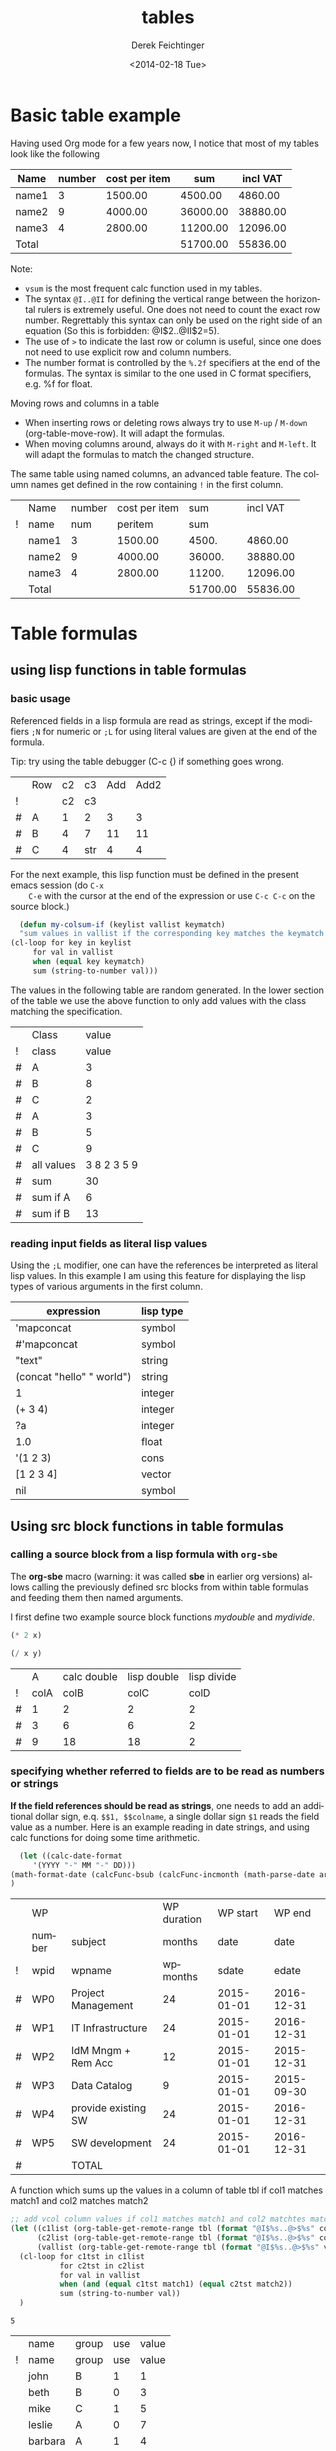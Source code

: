 #+TITLE: tables
#+DATE: <2014-02-18 Tue>
#+AUTHOR: Derek Feichtinger
#+EMAIL: derek.feichtinger@psi.ch
#+OPTIONS: ':nil *:t -:t ::t <:t H:3 \n:nil ^:t arch:headline
#+OPTIONS: author:t c:nil creator:comment d:(not "LOGBOOK") date:t
#+OPTIONS: e:t email:nil f:t inline:t num:t p:nil pri:nil stat:t
#+OPTIONS: tags:t tasks:t tex:t timestamp:t toc:t todo:t |:t
#+CREATOR: Emacs 24.3.1 (Org mode 8.2.5h)
#+DESCRIPTION:
#+EXCLUDE_TAGS: noexport
#+KEYWORDS:
#+LANGUAGE: en
#+SELECT_TAGS: export
#+TODO: TODO(t) OPEN(o) | DONE(d) FIXED(f)
# By default I do not want that source code blocks are evaluated on export. Usually
# I want to evaluate them interactively and retain the original results.
#+PROPERTY: header-args :eval never-export

* Basic table example

  Having used Org mode for a few years now, I notice that most of my tables
  look like the following

  | Name  | number | cost per item |      sum | incl VAT |
  |-------+--------+---------------+----------+----------|
  | name1 |      3 |       1500.00 |  4500.00 |  4860.00 |
  | name2 |      9 |       4000.00 | 36000.00 | 38880.00 |
  | name3 |      4 |       2800.00 | 11200.00 | 12096.00 |
  |-------+--------+---------------+----------+----------|
  | Total |        |               | 51700.00 | 55836.00 |
  #+TBLFM: @>$4..@>$>=vsum(@I..@II);%.2f::@2$4..@4$4=$2*$3;%.2f::@2$5..@4$5=$4*1.08;%.2f

  Note:
  - =vsum= is the most frequent calc function used in my tables.
  - The syntax =@I..@II= for defining the vertical range between the horizontal rulers is extremely
    useful. One does not need to count the exact row number. Regrettably this syntax can only be
    used on the right side of an equation (So this is forbidden: @I$2..@II$2=5).
  - The use of =>= to indicate the last row or column is useful, since one does not need to use
    explicit row and column numbers.
  - The number format is controlled by the =%.2f= specifiers at the end of the formulas. The
    syntax is similar to the one used in C format specifiers, e.g. %f for float.

  Moving rows and columns in a table  
  - When inserting rows or deleting rows always try to use =M-up= /
    =M-down= (org-table-move-row). It will adapt the formulas.
  - When moving columns around, always do it with =M-right= and =M-left=. It will
    adapt the formulas to match the changed structure.


  The same table using named columns, an advanced table feature. The column
  names get defined in the row containing =!= in the first column.

  |   | Name  | number | cost per item |      sum | incl VAT |
  | ! | name  |    num |       peritem |      sum |          |
  |---+-------+--------+---------------+----------+----------|
  |   | name1 |      3 |       1500.00 |    4500. |  4860.00 |
  |   | name2 |      9 |       4000.00 |   36000. | 38880.00 |
  |   | name3 |      4 |       2800.00 |   11200. | 12096.00 |
  |---+-------+--------+---------------+----------+----------|
  |   | Total |        |               | 51700.00 | 55836.00 |
  #+TBLFM: @>$5..@>$>=vsum(@I..@II);%.2f::@3$5..@5$5=$num * $peritem::@3$6..@5$6=$sum*1.08;%.2f
  
* Table formulas
** using lisp functions in table formulas
*** basic usage
    Referenced fields in a lisp formula are read as strings, except if the modifiers =;N= for
    numeric or =;L= for using literal values are given at the end of the formula.

    Tip: try using the table debugger (C-c {) if something goes wrong.

    |   | Row | c2 | c3  | Add | Add2 |
    | ! |     | c2 | c3  |     |      |
    |---+-----+----+-----+-----+------|
    | # | A   |  1 | 2   |   3 |    3 |
    | # | B   |  4 | 7   |  11 |   11 |
    | # | C   |  4 | str |   4 |    4 |
    #+TBLFM: $5='(+ (string-to-number $3) (string-to-number $c3))::$6='(+ $c2 $c3);N


    For the next example, this lisp function must be defined in the present emacs session (do =C-x
    C-e= with the cursor at the end of the expression or use =C-c C-c= on the source block.)
    #+BEGIN_SRC emacs-lisp :exports code
      (defun my-colsum-if (keylist vallist keymatch)
      "sum values in vallist if the corresponding key matches the keymatch argument"
	(cl-loop for key in keylist
		 for val in vallist
		 when (equal key keymatch)
		 sum (string-to-number val)))
    #+END_SRC

    The values in the following table are random generated. In the lower section of the table we use
    the above function to only add values with the class matching the specification.
  
    |   | Class      |       value |
    | ! | class      |       value |
    |---+------------+-------------|
    | # | A          |           3 |
    | # | B          |           8 |
    | # | C          |           2 |
    | # | A          |           3 |
    | # | B          |           5 |
    | # | C          |           9 |
    |---+------------+-------------|
    | # | all values | 3 8 2 3 5 9 |
    | # | sum        |          30 |
    | # | sum if A   |           6 |
    | # | sum if B   |          13 |
    #+TBLFM: $3='(random 10)::@9$3='(mapconcat 'identity (list @I..@II) " ")::@10$3='(apply '+ (list @I..II));N::@11$3='(my-colsum-if (list @I$class..@II$class) (list @I..II) "A")::@12$3='(my-colsum-if (list @I$class..@II$class) (list @I..II) "B")

*** reading input fields as literal lisp values
    Using the =;L= modifier, one can have the references be interpreted as literal
    lisp values. In this example I am using this feature for displaying the lisp
    types of various arguments in the first column.

    | expression                | lisp type |
    |---------------------------+-----------|
    | 'mapconcat                | symbol    |
    | #'mapconcat               | symbol    |
    | "text"                    | string    |
    | (concat "hello" " world") | string    |
    | 1                         | integer   |
    | (+ 3 4)                   | integer   |
    | ?a                        | integer   |
    | 1.0                       | float     |
    | '(1 2 3)                  | cons      |
    | [1 2 3 4]                 | vector    |
    | nil                       | symbol    |
    #+TBLFM: @2$2..@>$2='(type-of $1);L
** Using src block functions in table formulas
*** calling a source block from a lisp formula with =org-sbe=

   The *org-sbe* macro (warning: it was called *sbe* in earlier org
   versions) allows calling the previously defined src blocks from
   within table formulas and feeding them then named arguments.

   I first define two example source block functions [[mydouble]] and [[mydivide]].

   #+NAME: mydouble
   #+header: :var x=2
   #+BEGIN_SRC emacs-lisp :results silent
   (* 2 x)
   #+END_SRC

   #+NAME: mydivide
   #+header: :var x=2 y=2
   #+BEGIN_SRC emacs-lisp :results silent
   (/ x y)
   #+END_SRC

  
   |   |    A | calc double | lisp double | lisp divide |
   | ! | colA |        colB |        colC |        colD |
   |---+------+-------------+-------------+-------------|
   | # |    1 |           2 |           2 |           2 |
   | # |    3 |           6 |           6 |           2 |
   | # |    9 |          18 |          18 |           2 |
   #+TBLFM: $3=$colA*2::$4='(org-sbe mydouble (x $colA))::$5='(org-sbe mydivide (x $colB) (y $colA))

*** specifying whether referred to fields are to be read as numbers or strings
    *If the field references should be read as strings*, one needs to
    add an additional dollar sign, e.q. =$$1, $$colname=, a single
    dollar sign =$1= reads the field value as a number.  Here is an
    example reading in date strings, and using calc functions for doing
    some time arithmetic.
   
    #+name: addmonths
    #+BEGIN_SRC emacs-lisp :results silent :var argdate="2014-03-01" argmonths="10"
      (let ((calc-date-format
	     '(YYYY "-" MM "-" DD)))
	(math-format-date (calcFunc-bsub (calcFunc-incmonth (math-parse-date argdate) (string-to-number argmonths)) 1))
	)
    #+END_SRC

    |   | WP     |                     | WP duration |   WP start |     WP end |
    |   | number | subject             |      months |       date |       date |
    | ! | wpid   | wpname              |    wpmonths |      sdate |      edate |
    |---+--------+---------------------+-------------+------------+------------|
    | # | WP0    | Project Management  |          24 | 2015-01-01 | 2016-12-31 |
    | # | WP1    | IT Infrastructure   |          24 | 2015-01-01 | 2016-12-31 |
    | # | WP2    | IdM Mngm + Rem Acc  |          12 | 2015-01-01 | 2015-12-31 |
    | # | WP3    | Data Catalog        |           9 | 2015-01-01 | 2015-09-30 |
    | # | WP4    | provide existing SW |          24 | 2015-01-01 | 2016-12-31 |
    | # | WP5    | SW development      |          24 | 2015-01-01 | 2016-12-31 |
    |---+--------+---------------------+-------------+------------+------------|
    | # |        | TOTAL               |             |            |            |
    #+TBLFM: @4$6..@9$6='(org-sbe addmonths (argdate $$sdate) (argmonths $$wpmonths))


    A function which sums up the values in a column of table tbl if col1
    matches match1 and col2 matches match2

    #+NAME: calc_add_if_match2
    #+HEADER: :var tbl="tbl_grp" col1="group" col2="use" vcol="value" match1="C" match2="1"
    #+BEGIN_SRC emacs-lisp :exports code 
       ;; add vcol column values if col1 matches match1 and col2 matchtes match2
       (let ((c1list (org-table-get-remote-range tbl (format "@I$%s..@>$%s" col1 col1)))
             (c2list (org-table-get-remote-range tbl (format "@I$%s..@>$%s" col2 col2)))
             (vallist (org-table-get-remote-range tbl (format "@I$%s..@>$%s" vcol vcol))))
       	 (cl-loop for c1tst in c1list
                  for c2tst in c2list
                  for val in vallist
                  when (and (equal c1tst match1) (equal c2tst match2))
                  sum (string-to-number val))
       	 )
    #+END_SRC

    #+RESULTS: calc_add_if_match2
    : 5

    #+NAME: tbl_grp
    |   | name    | group | use | value |
    | ! | name    | group | use | value |
    |---+---------+-------+-----+-------|
    |   | john    | B     |   1 |     1 |
    |   | beth    | B     |   0 |     3 |
    |   | mike    | C     |   1 |     5 |
    |   | leslie  | A     |   0 |     7 |
    |   | barbara | A     |   1 |     4 |
    |   | ken     | C     |   0 |     2 |
    |   | thomas  | A     |   1 |     8 |

    To demonstrate the above code, we use it to fill the sum column in
    the table below. We sum up all values in the above table where the
    =group= matches the given target group column, and where the =use=
    column matches "1".

    |   | target group | sum |
    | ! | grp          |     |
    |---+--------------+-----|
    | # | A            |  12 |
    | # | B            |   1 |
    | # | C            |   5 |
    #+TBLFM: $3='(org-sbe calc_add_if_match2 (tbl $"tbl_grp") (col1 $"group") (col2 $"use") (vcol $"value") (match1 $$grp) (match2 $"1") )
  
*** an analytic look at the involved lisp functions

**** org-sbe

     #+BEGIN_EXAMPLE
 #+TBLFM: @I$6..@II$6='(org-sbe addmonths (argdate $$sdate) (argmonths $$wpmonths))
     #+END_EXAMPLE

     The double dollar ends up in passing this kind of code line where
     the resulting string arguments are headed by a dollar sign:

     #+BEGIN_SRC emacs-lisp
     (org-sbe addmonths (argdate $"2015-01-01") (argmonths $"24"))
     #+END_SRC

	#+RESULTS:
	: 2016-12-30

**** org-table-get-remote-range
     There seems to be a bug in the org-table-get-remote-range
     function. When I reference the remote range by a field name
     (defined in a special row marked by "^" in the first column), the
     result is a string that contains the field value wrapped in
     parentheses:

     #+BEGIN_SRC emacs-lisp :results output
       (pp (org-no-properties (org-table-get-remote-range "remtable1" "$ref_number"))) (princ "\n")
       (pp (org-no-properties (org-table-get-remote-range "remtable1" "@2$3"))) (princ "\n")
       (pp (org-no-properties (org-table-get-remote-range "remtable1" "$ref_date"))) (princ "\n")
       (pp (org-no-properties (org-table-get-remote-range "remtable1" "@4$3"))) (princ "\n")
     #+END_SRC

     #+RESULTS:
     : "(24)"
     : "24"
     : "(2014-01-02)"
     : "2014-01-02"

    
     Exploring the usage of =remote= inside of a table.
     - The date is read as an equation ("-" is minus) and I get the
       result of a substraction
    
     Table for remote table test
     #+NAME: remtable1
     #+CAPTION: global model parameters
     |   | Entry    | Value      |
     |---+----------+------------|
     |   | a number | 24         |
     | ^ |          | ref_number |
     |   | a date   | 2014-01-02 |
     | ^ |          | ref_date   |


     Here we try different ways of referencing the fields of the table above using the =remote= keyword:

     | Entry         | field name ref | num ref | lisp + field name |
     |---------------+----------------+---------+-------------------|
     | remote number |             24 |      24 | (24)              |
     | remote date   |           2011 |    2011 | (2014-01-02)      |
     #+TBLFM: @2$2=remote(remtable1,$ref_number)::@2$3=remote(remtable1,@2$3)::@2$4='(identity remote(remtable1,$ref_number))::@3$2=remote(remtable1,$ref_date)::@3$3=remote(remtable1,@4$3)::@3$4='(identity remote(remtable1,$ref_date))
** some other calc functions used in table formulas
*** conditions using if

    | number | class | even |
    |--------+-------+------|
    |      1 | A     | odd  |
    |      2 | A     | even |
    |      3 | B     | odd  |
    |      4 | B     | even |
    #+TBLFM: @2$2..@>$2=if($1<3,A,B)::@2$3..@>$3=if(deven($1), even, odd)

*** locate position of element in a column: find

 Note that we use the qualifier =;E= in order to have the vector retain
 the empty fields.

 | Pos | AA | BB | CC | DD | EE | FF | GG | HH | II | JJ | KK | LL | MM |
 |-----+----+----+----+----+----+----+----+----+----+----+----+----+----|
 |   1 |    |    |    |    |  1 |    |    |  1 |    |    |    |  1 |    |
 |   2 |    |    |    |  1 |    |    |    |    |    |    |    |    |    |
 |   3 |    |    |    |    |    |    |    |    |    |    |    |    |    |
 |   4 |    |    |    |    |    |  1 |    |    |    |    |    |    |    |
 |   5 |    |    |    |    |    |    |  1 |    |    |    |    |    |    |
 |   6 |  8 |    |    |    |    |    |    |    |    |  1 |    |    |    |
 |   7 |    |    |    |    |    |    |    |    |    |    |    |    |    |
 |   8 |    |    |    |    |    |    |    |    |    |    |    |    |    |
 |   9 |    |    |    |    |    |    |    |    |  1 |    |    |    |    |
 |  10 |    |    |  1 |    |    |    |    |  2 |    |    |  1 |    |    |
 |  11 |  1 |    |    |    |    |    |    |    |    |    |    |    |    |
 |  12 |    |    |    |    |    |    |    |    |    |    |    |    |  1 |
 |  13 |    |    |    |    |    |    |    |  1 |    |    |    |  1 |    |
 |  14 |    |  1 |    |    |    |    |    |    |    |    |    |    |    |
 |  15 |  5 |    |    |    |    |    |    |    |    |    |    |    |    |
 |  16 |    |    |    |  1 |    |    |    |    |    |    |    |    |    |
 |  17 |    |    |    |    |    |    |    |    |  1 |    |    |    |    |
 |  18 |    |    |    |    |    |    |  1 |    |    |    |    |    |    |
 |  19 |    |    |    |    |    |    |    |    |    |    |    |    |    |
 |-----+----+----+----+----+----+----+----+----+----+----+----+----+----|
 |     | 11 | 14 | 10 |  2 |  1 |  4 |  5 |  1 |  9 |  6 | 10 |  1 | 12 |
 #+TBLFM:  @>$<<..@>$> = find(@I..@II, 1); E
** time calculations
*** basic usage
    Time calculations can be done using the =T= modifier, which
    will expect input in HH:MM[:SS] format and deliver output
    in HH:MM[:SS] format.

    For the last column I use the =t= modifier, which delivers
    the result as a float according to the setting of the
    variable =org-table-duration-custom-format= ('hours by default).

  
    | Item                          | duration | starting | total |
    |                               |    (min) |  time AM | hours |
    |-------------------------------+----------+----------+-------|
    | Presentation by the candidate |    00:20 |     8:30 |  8.50 |
    | Presentation Questions        |    00:10 | 08:50:00 |  8.83 |
    | Break                         |    00:15 | 09:00:00 |  9.00 |
    | Main interview                |    00:90 | 09:15:00 |  9.25 |
    | Break                         |    00:15 | 10:45:00 | 10.75 |
    | HR Interview                  |    00:60 | 11:00:00 | 11.00 |
    | optional Lunch / Coffee       |    00:60 | 12:00:00 | 12.00 |
    | optional interview            |    00:30 | 13:00:00 | 13.00 |
     #+TBLFM: @4$3..@>$3=@-1 + @-1$-1;T::@3$4..@>$4=$-1;t

*** a nicer function for adding up time values

    Here another function to add up a time interval and a clock value.
     #+NAME: timeadd
     #+BEGIN_SRC emacs-lisp :results value :var inputtime="9:00" delta="30" :exports both
       (let ((date (org-parse-time-string
                    (concat "2015-06-01 "
                            (substring-no-properties inputtime)))))
       	 (setf (nth 1 date) (+ (nth 1 date) (string-to-number delta)))
       	 (format-time-string "%H:%M" (apply 'encode-time date)))
     #+END_SRC

     #+RESULTS: timeadd
     : 09:30

    And we use it for calculating the clock value for an interview schedule in
    the following table.
   
    | Item                          | duration | starting |
    |                               |    (min) |  time AM |
    |-------------------------------+----------+----------|
    | Presentation by the candidate |       20 |     8:30 |
    | Presentation Questions        |       10 |    08:50 |
    | Break                         |       15 |    09:00 |
    | Main interview                |       90 |    09:15 |
    | Break                         |       15 |    10:45 |
    | HR Interview                  |       60 |    11:00 |
    | optional Lunch / Coffee       |       60 |    12:00 |
    | optional interview            |       30 |    13:00 |
     #+TBLFM: @4$3..@>$3='(org-sbe timeadd (inputtime $@-1) (delta $@-1$-1))  
** table lookup functions
   Interesting advanced possibilities are opened up when using the org table lookup
   functions

   http://orgmode.org/worg/org-tutorials/org-lookups.html


   We define a mapping table. Note that we have two mappings for the string "two".
   #+NAME: tblhash
   | one   |   1 |
   | two   |   2 |
   | three |   3 |
   | four  |   4 |
   | two   | 100 |


   We fill the second column of the table below according to the
   associative array defined by the table above. Values which cannot
   be mapped yield an error. =org-lookup-first= will find the first
   matching row and give back the associated mapped value. An =#ERROR=
   will be returned for missing key values.
  
   | three |      3 |
   | five  | #ERROR |
   | two   |      2 |
   | six   | #ERROR |
   | one   |      1 |
   | four  |      4 |
   #+TBLFM: $2='(org-lookup-first $1 '(remote(tblhash,@1$1..@>$1)) '(remote(tblhash,@1$2..@>$2)))


   =org-lookup-last= accordingly takes the values from the last row that matched.

   | three |      3 |
   | five  | #ERROR |
   | two   |    100 |
   | six   | #ERROR |
   | one   |      1 |
   | four  |      4 |
   #+TBLFM: $2='(org-lookup-last $1 '(remote(tblhash,@1$1..@>$1)) '(remote(tblhash,@1$2..@>$2)))

* referencing table values from lisp

  The lisp function to use for retrieving table values is
  =org-table-get-remote-range=. Note that the retrieval from tables
  using advanced naming syntax (row with a =^=) returns the value in
  parentheses (a bug?). Here an example for multiple cases.

  #+NAME: tblRefsFromLisp
  |   | key   | value |
  | ! | key   | value |
  |---+-------+-------|
  |   | A     |     1 |
  | ^ | first |       |
  |   | B     |     2 |
  |   | C     |     3 |
  |   | D     |     4 |
  |---+-------+-------|
  |   | SUM   |    10 |
  #+TBLFM: @>$3=vsum(@I..@II)

  #+BEGIN_SRC emacs-lisp :results output
    (princ
     (mapconcat 'identity (list
                           (pp-to-string (substring-no-properties
                                          (org-table-get-remote-range "tblRefsFromLisp" "@3$3")))
                           (pp-to-string (substring-no-properties
                                          (org-table-get-remote-range "tblRefsFromLisp" "@3$key")))
                           (pp-to-string (substring-no-properties
                                          (org-table-get-remote-range "tblRefsFromLisp" "$first")))
                           (pp-to-string (mapcar 'substring-no-properties
                                                 (org-table-get-remote-range "tblRefsFromLisp" "@I$3..@II$3")))
                           (pp-to-string (mapcar 'substring-no-properties
                                                 (org-table-get-remote-range "tblRefsFromLisp" "@I$2..@II$3"))))
                "\n"))
  #+END_SRC

  #+RESULTS:
  : "1"
  : "A"
  : "(A)"
  : ("1" "" "2" "3" "4")
  : 
  : ("A" "1" "first" "" "B" "2" "C" "3" "D" "4")

* filtering a table

  I posted this in reply to [[http://emacs.stackexchange.com/questions/20129/how-can-i-filter-table-in-org-mode][this stackexchange question]].
  
  We produce an example table to work upon
  #+NAME: table1
  #+BEGIN_SRC elisp :results value :colnames yes
    (let ((countries
           (mapcar #'symbol-name '(CH D USA CN JP PL USA D PL CN CH))))
      (cl-loop for country1 in countries
               for country2 in (reverse countries)
               with counter = 0
               collect (list (format "row%d" counter)
                             (* 2 counter)
                             country1
                             country2
                             (* 5 counter)) into mylst
                             count t into counter
                             finally return (append
                                             '((col1 col2 col3 col4 col5)
                                               hline)
                                             mylst)))
  #+END_SRC

  #+RESULTS: table1
  | col1  | col2 | col3 | col4 | col5 |
  |-------+------+------+------+------|
  | row0  |    0 | CH   | CH   |    0 |
  | row1  |    2 | D    | CN   |    5 |
  | row2  |    4 | USA  | PL   |   10 |
  | row3  |    6 | CN   | D    |   15 |
  | row4  |    8 | JP   | USA  |   20 |
  | row5  |   10 | PL   | PL   |   25 |
  | row6  |   12 | USA  | JP   |   30 |
  | row7  |   14 | D    | CN   |   35 |
  | row8  |   16 | PL   | USA  |   40 |
  | row9  |   18 | CN   | D    |   45 |
  | row10 |   20 | CH   | CH   |   50 |

  Now we define a filter function which produces a new
  table with the required values. Notice that I am
  using the *colnames* argument in the BEGIN line
  in order to preserve the column headings.

  #+NAME: my-filter
  #+BEGIN_SRC elisp :var tbl=table1 val="USA" :colnames yes
    (loop for row in tbl
          if (equal (nth 3 row) val)
          collect row into newtbl
          finally return newtbl)
  #+END_SRC

  #+RESULTS: my-filter
  | col1 | col2 | col3 | col4 | col5 |
  |------+------+------+------+------|
  | row4 |    8 | JP   | USA  |   20 |
  | row8 |   16 | PL   | USA  |   40 |

  Note that in the previous source block the input is actually coming from the re-evaluation
  of the =table1= source block and not from the resulting table.

  
  I can also use this function with the org-mode CALL syntax

  #+CALL: my-filter(tbl=table1, col=3, val="CN") :colnames yes

  #+RESULTS:
  | col1 | col2 | col3 | col4 | col5 |
  |------+------+------+------+------|
  | row1 |    2 | D    | CN   |    5 |
  | row7 |   14 | D    | CN   |   35 |

  I also demonstrate here the SQLite approach where I use your
  original requirement of filtering all the rows which contain the
  string either in columns 3 or 4. A minor drawback of the sqlite
  approach is that we have some boilerplate code to read in the table
  and create a SQLite DB.


  #+NAME: my-filter2
  #+BEGIN_SRC sqlite :db table1.sqlite :var tbl=table1 val="USA" :colnames yes
    drop table if exists table1;
    create table table1 (col1 VARCHAR, col2 INTEGER, col3 VARCHAR,
    col4 VARCHAR, col5 INTEGER);
    .import "$tbl" table1
    select * from table1 where col3='$val' or col4='$val';
  #+END_SRC

  #+RESULTS:
  | col1 | col2 | col3 | col4 | col5 |
  |------+------+------+------+------|
  | row2 |    4 | USA  | PL   |   10 |
  | row4 |    8 | JP   | USA  |   20 |
  | row6 |   12 | USA  | JP   |   30 |
  | row8 |   16 | PL   | USA  |   40 |


  #+CALL: my-filter2(tbl=table1, val="CN") :colnames yes

  #+RESULTS:
  | col1 | col2 | col3 | col4 | col5 |
  |------+------+------+------+------|
  | row1 |    2 | D    | CN   |    5 |
  | row3 |    6 | CN   | D    |   15 |
  | row7 |   14 | D    | CN   |   35 |
  | row9 |   18 | CN   | D    |   45 |

* A note on choice of column names and remote references

  - One must be careful and *not use a remote column name that also is used in the current table*.
    Seems that the substitution of the value in the current scope takes precedence over the one
    in the remote scope.
  - Underscores in column names generate some strange behavior and should for now be avoided.
    The effect is seen in the Value4 column in the refferingtable2.
  
  #+NAME: remtable2
  |   | Entry    | Value | Value2 | Value3  | Value4  |
  | ! | entry    | value | value2 | value3a | value_a4 |
  | # | example1 | 1     | 2      | 3       | 4       |
  |   |          |       |        |         |         |

  #+NAME: referringtable2
  |   | Entry | Value | Value2 | Value3 | Value4 |
  | ! |       |       |        |        |        |
  | # |       |     1 |      2 |      3 |      1 |
  #+TBLFM: @3$3=remote(remtable2,@3$value)::@3$4=remote(remtable2,@3$value2)::@3$5=remote(remtable2,@3$value3a)::@3$6=remote(remtable2,@3$value_a4)

* Exporting tables with some columns hidden

  It is desirable to be able and hide columns in exported output. This is often the
  case in tables where a lot of computations are done, and where intermediate
  results end up in columns that one does not want to end up in the exported document.

  This functionality is currently not available by standard org, but since this is Emacs, a simple function
  implementing this functionality was published by [[https://github.com/brandm][Michael Brand]] within this [[http://lists.gnu.org/archive/html/emacs-orgmode/2016-05/msg00027.html][emacs-orgmode thread]].

  #+BEGIN_SRC emacs-lisp :results silent :exports source
    (defun dfeich/org-export-delete-commented-cols (back-end)
      "Delete columns $2 to $> marked as `<#>' on a row with `/' in $1.
    If you want a non-empty column $1 to be deleted make it $2 by
    inserting an empty column before and adding `/' in $1."
      (while (re-search-forward "^[ \t]*| +/ +|\\(.*|\\)? +\\(<#>\\) *|" nil t)
	(goto-char (match-beginning 2))
	(org-table-delete-column)
	(beginning-of-line)))
    (add-hook 'org-export-before-processing-hook #'dfeich/org-export-delete-commented-cols)
    ;; (remove-hook 'org-export-before-processing-hook #'dfeich/org-export-delete-commented-cols)
  #+END_SRC  

  The exported table will have col2 removed.

  |   | col1 | col2 | col3 |
  | / |  <r> | <#>  |      |
  |   |   a1 | a2   | a3   |
  |   |   b1 | b2   | b3   |

  

* Information on internals

  Nicolas Goaziou [[http://article.gmane.org/gmane.emacs.orgmode/105130][wrote]] in a reply about the mechanism how formulas are evaluated:
  #+BEGIN_QUOTE
  Field formulas bind stronger than column formulas.

  First, all cells with an associated field formula are marked as
  read-only. Then column formulas are evaluated. Eventually, fields
  formulas are evaluated.

  This was introduced in Org 5.01, AFAICT. Before, the "read-only" part
  would not happens, i.e, fields formulas would overwrite column formulas.

  I think the idea behind this is that formulas are applied to the current
  state of the table, not some intermediate one, with some formulas
  applied and others not.
  #+END_QUOTE

* Bugs I found [1/2]
** FIXED table names like p2_somename
   CLOSED: [2014-08-01 Fri 14:19]
   *do not use table names like p2_somename or
   somename_p2_someother.* The p2 is interpretet as column P, field 2
   when you go back from the table editor (C-'), and it will be
   substituted by the numeric location @2$16. This happens when you
   use a remote(p2_somename,somefield) reference in a formula. It
   clearly is a bug.
   *This seems to be fixed in org-version 8.2.7c*

   #+NAME: p2_somename
   | one | two |
   | 1   | 2   |

   | col1 | col2 |
   |    2 |      |
   |      |      |
   #+TBLFM: @2$1=remote(p2_somename,@2$2)

** OPEN table referenced by remote calls must not contain same column names

   #+NAME: remtableIdColName
   |   | one | two |
   |---+-----+-----|
   | ! | one | two |
   | # |   1 |   2 |
   | # |   3 |   4 |

   in the following remote call, the $one variable is replaced by the
   local value of the $one (which is 2) instead of the one in the table
   that we refer to
   #+NAME: refertableIdColName
   |   | one | two |
   |---+-----+-----|
   | ! | two | one |
   | # | 2   |     |
   |   |     |     |
#+TBLFM: @3$2=remote(remtableIdColName,@3$one)

* Indirection in remote calls

  Org supports indirection for the tablename argument of the =remote=
  function in table formulas:
  
  | Tablename         |      |          |
  |-------------------+------+----------|
  | remtableIdColName |    4 |        4 |
  | table1            |  USA |       50 |
  | remtable1         | 2011 | ref_date |
  #+TBLFM: @2$2..@>$2=remote($1,@4$3)::@2$3..@>$3=remote($1,@>$>)

  
* COMMENT Org Babel settings
Local variables:
org-confirm-babel-evaluate: nil
End:

